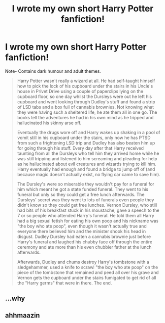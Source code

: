 #+TITLE: I wrote my own short Harry Potter fanfiction!

* I wrote my own short Harry Potter fanfiction!
:PROPERTIES:
:Author: creamcustardpies
:Score: 0
:DateUnix: 1591980904.0
:DateShort: 2020-Jun-12
:FlairText: Misc
:END:
Note- Contains dark humour and adult themes.

#+begin_quote
  Harry Potter wasn't really a wizard at all. He had self-taught himself how to pick the lock of his cupboard under the stairs in his Uncle's house in Privet Drive using a couple of paperclips lying on the cupboard floor, so one day whilst the Dursleys were out he left his cupboard and went looking through Dudley's stuff and found a strip of LSD tabs and a box full of cannabis brownies. Not knowing what they were having such a sheltered life, he ate them all in one go. The books tell the adventures he had in his own mind as he tripped and hallucinated his skinny arse off.

  Eventually the drugs wore off and Harry wakes up shaking in a pool of vomit still in his cupboard under the stairs, only now he has PTSD from such a frightening LSD trip and Dudley has also beaten him up for going through his stuff. Every day after that Harry received taunting from all the Dursleys who tell him they arrived home while he was still tripping and listened to him screaming and pleading for help as he hallucinated about evil creatures and wizards trying to kill him. Harry eventually had enough and found a bridge to jump off of (and because magic doesn't actually exist, no flying car came to save him).

  The Dursley's were so miserable they wouldn't pay for a funeral for him which meant he got a state funded funeral. They went to his funeral but only so they could get a free lunch afterwards. The Dursleys' secret was they went to lots of funerals even people they didn't know so they could get free lunches. Vernon Dursley, who still had bits of his breakfast stuck in his moustache, gave a speech to the 7 or so people who attended Harry's funeral. He told them all Harry had a big sexual fetish for eating his own poop and his nickname was "the boy who ate poop", even though it wasn't actually true and everyone there believed him and the minister shook his head in disgust. Dudley Dursley had eaten a cannabis brownie just before Harry's funeral and laughed his chubby face off through the entire ceremony and ate more than his even chubbier father at the lunch afterwards.

  Afterwards, Dudley and chums destroy Harry's tombstone with a sledgehammer, used a knife to scrawl "the boy who ate poop" on the piece of the tombstone that remained and peed all over his grave and Vernon gets the cupboard under the stairs fumigated to get rid of all the "Harry germs" that were in there. The end.
#+end_quote


** ...why
:PROPERTIES:
:Author: XxyxXII
:Score: 4
:DateUnix: 1591995459.0
:DateShort: 2020-Jun-13
:END:


** ahhmaazin
:PROPERTIES:
:Author: artemist44
:Score: 1
:DateUnix: 1591987119.0
:DateShort: 2020-Jun-12
:END:
